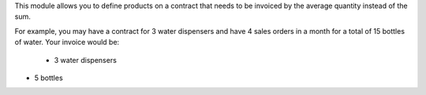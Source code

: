This module allows you to define products on a contract that needs to be invoiced by the average quantity instead of the sum.

For example, you may have a contract for 3 water dispensers and have 4 sales orders in a month for a total of 15 bottles of water. Your invoice would be:

    * 3 water dispensers
* 5 bottles
